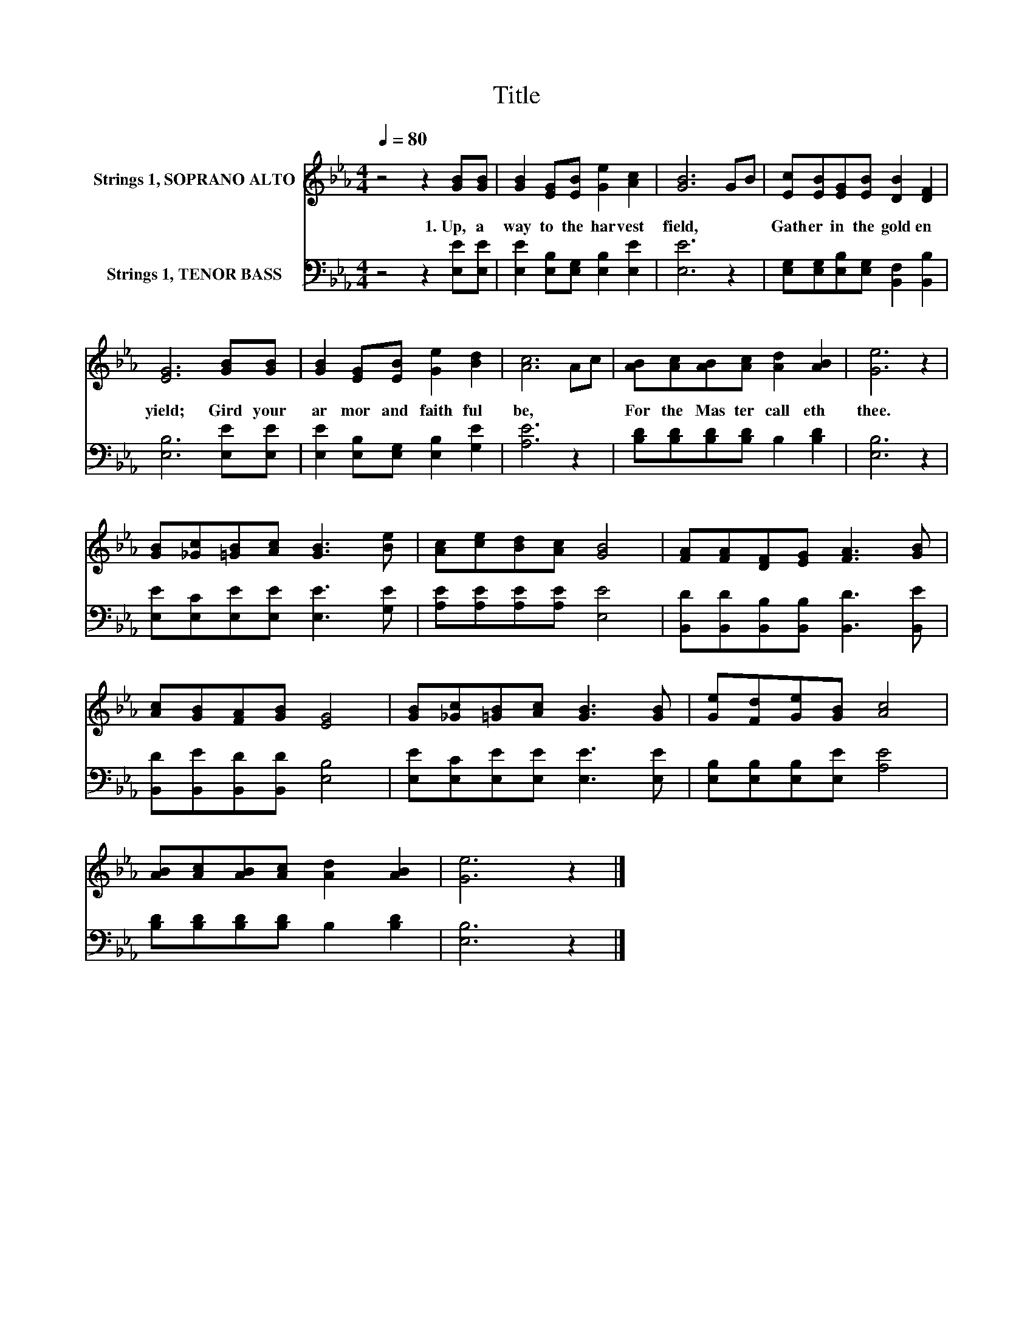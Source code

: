X:1
T:Title
%%score 1 2
L:1/8
Q:1/4=80
M:4/4
K:Eb
V:1 treble nm="Strings 1, SOPRANO ALTO"
V:2 bass nm="Strings 1, TENOR BASS"
V:1
 z4 z2 [GB][GB] | [GB]2 [EG][EB] [Ge]2 [Ac]2 | [GB]6 GB | [Ec][EB][EG][EB] [DB]2 [DF]2 | %4
w: 1.~Up,~ a|way~ to~ the~ har vest~|field,~ * *|Gath er~ in~ the~ gold en~|
 [EG]6 [GB][GB] | [GB]2 [EG][EB] [Ge]2 [Bd]2 | [Ac]6 Ac | [AB][Ac][AB][Ac] [Ad]2 [AB]2 | [Ge]6 z2 | %9
w: yield;~ Gird~ your~|ar mor~ and~ faith ful~|be,~ * *|For~ the~ Mas ter~ call eth~|thee.~|
 [GB][_Gc][=GB][Ac] [GB]3 [Be] | [Ac][ce][Bd][Ac] [GB]4 | [FA][FA][DF][EG] [FA]3 [GB] | %12
w: |||
 [Ac][GB][FA][GB] [EG]4 | [GB][_Gc][=GB][Ac] [GB]3 [GB] | [Ge][Fd][Ge][GB] [Ac]4 | %15
w: |||
 [AB][Ac][AB][Ac] [Ad]2 [AB]2 | [Ge]6 z2 |] %17
w: ||
V:2
 z4 z2 [E,E][E,E] | [E,E]2 [E,B,][E,G,] [E,B,]2 [E,E]2 | [E,E]6 z2 | %3
 [E,G,][E,G,][E,B,][E,G,] [B,,F,]2 [B,,B,]2 | [E,B,]6 [E,E][E,E] | %5
 [E,E]2 [E,B,][E,G,] [E,B,]2 [G,E]2 | [A,E]6 z2 | [B,D][B,D][B,D][B,D] B,2 [B,D]2 | [E,B,]6 z2 | %9
 [E,E][E,C][E,E][E,E] [E,E]3 [G,E] | [A,E][A,E][A,E][A,E] [E,E]4 | %11
 [B,,D][B,,D][B,,B,][B,,B,] [B,,D]3 [B,,E] | [B,,D][B,,E][B,,D][B,,D] [E,B,]4 | %13
 [E,E][E,C][E,E][E,E] [E,E]3 [E,E] | [E,B,][E,B,][E,B,][E,E] [A,E]4 | %15
 [B,D][B,D][B,D][B,D] B,2 [B,D]2 | [E,B,]6 z2 |] %17

